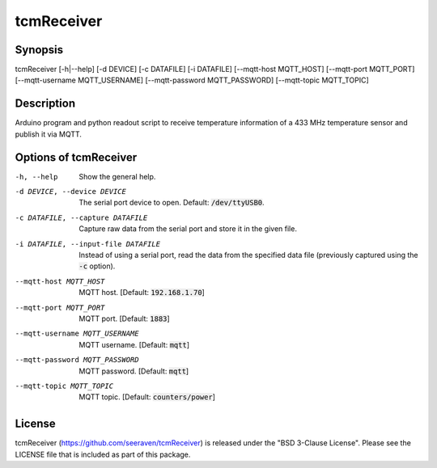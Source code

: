 tcmReceiver
===========

Synopsis
--------

tcmReceiver [-h|--help] [-d DEVICE] [-c DATAFILE] [-i DATAFILE] [--mqtt-host MQTT_HOST] [--mqtt-port MQTT_PORT] [--mqtt-username MQTT_USERNAME] [--mqtt-password MQTT_PASSWORD] [--mqtt-topic MQTT_TOPIC]


Description
-----------

Arduino program and python readout script to receive temperature information of
a 433 MHz temperature sensor and publish it via MQTT.


Options of tcmReceiver
----------------------

-h, --help                          Show the general help.
-d DEVICE, --device DEVICE          The serial port device to open. Default: :code:`/dev/ttyUSB0`.
-c DATAFILE, --capture DATAFILE     Capture raw data from the serial port and store it in the given file.
-i DATAFILE, --input-file DATAFILE  Instead of using a serial port, read the data from the specified data
                                    file (previously captured using the :code:`-c` option).
--mqtt-host MQTT_HOST               MQTT host. [Default: :code:`192.168.1.70`]
--mqtt-port MQTT_PORT               MQTT port. [Default: :code:`1883`]
--mqtt-username MQTT_USERNAME       MQTT username. [Default: :code:`mqtt`]
--mqtt-password MQTT_PASSWORD       MQTT password. [Default: :code:`mqtt`]
--mqtt-topic MQTT_TOPIC             MQTT topic. [Default: :code:`counters/power`]


License
-------

tcmReceiver (https://github.com/seeraven/tcmReceiver) is released under the
"BSD 3-Clause License". Please see the LICENSE file that is included as part of this package.
